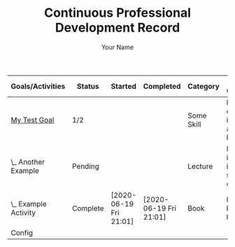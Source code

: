 #+STARTUP: logdone
#+TITLE: Continuous Professional Development Record
#+AUTHOR: Your Name
#+DESCRIPTION: Export of Your Name's CPD Record.
#+OPTIONS: toc:nil

:OUTPUT_CONFIG:
#+BIND: org-latex-inactive-timestamp-format "%s"
#+BIND: org-export-filter-timestamp-functions (tmp-f-timestamp)
#+LATEX_CLASS: article
#+LATEX_CLASS_OPTIONS: [landscape,centered]
#+LATEX_HEADER: \usepackage[a4paper]{anysize}
#+COLUMNS: %35ITEM(Goals/Activities) %TODO(Status){C+} %STARTED(Started) %CLOSED(Completed) %TYPE(Category) %35OUTCOME(Desired Outcome) %RETROSPECTIVE(Retrospective) 
:END:

#+BEGIN: columnview :exclude-tags ("config") :hlines 1 :indent t :id global
#+ATTR_LATEX: :environment longtable :align p{5cm}llllp{5cm}p{5cm}
| Goals/Activities     | Status   | Started                | Completed              | Category   | Desired Outcome                        | Retrospective                |
|----------------------+----------+------------------------+------------------------+------------+----------------------------------------+------------------------------|
| _My Test Goal_       | 1/2      |                        |                        | Some Skill | Become confident in applying blah blah | Fill in after completing     |
| \_  Another Example  | Pending  |                        |                        | Lecture    | More insight into specifics of blah    | Better understanding of blah |
| \_  Example Activity | Complete | [2020-06-19 Fri 21:01] | [2020-06-19 Fri 21:01] | Book       | Learn basics of blah blah              | Did I gain a grounding?      |
|----------------------+----------+------------------------+------------------------+------------+----------------------------------------+------------------------------|
| Config               |          |                        |                        |            |                                        |                              |
#+END:

#+TODO: Pending(p) In-Progress(i) Complete(c)
* _My Test Goal_ [1/2]                                             :noexport:   
  :PROPERTIES:
  :TYPE:     Some Skill
  :OUTCOME:  Become confident in applying blah blah
  :RETROSPECTIVE: Fill in after completing
  :END:
** Pending Another Example   
   :PROPERTIES:
   :TYPE:     Lecture
   :OUTCOME:  More insight into specifics of blah
   :RETROSPECTIVE: Better understanding of blah
   :END:
** Complete Example Activity   
   CLOSED: [2020-06-19 Fri 21:01]
   :PROPERTIES:
   :TYPE:     Book
   :OUTCOME:  Learn basics of blah blah
   :RETROSPECTIVE: Did I gain a grounding?
   :STARTED:  [2020-06-19 Fri 21:01]
   :END:
* Config                                                    :noexport:config:
#+NAME: startup
#+BEGIN_SRC emacs-lisp :exports none :results silent
(defun set-activity-pos-from-goal ()
   "Helper function to position point at parent goal for given activity."
  (interactive)
  (let* ((goals (org-map-entries
                 '(lambda () (nth 1 (split-string (org-entry-get nil "ITEM") "_"))) ;; takes whats between the '_'
                 "LEVEL=1-config")) ;; top level headlines, minus config tags
         (heading (ido-completing-read "Goal: " goals nil t)))
    (goto-char 0)
    (search-forward (format "* _%s_" heading) nil t)))

;; Note in org 9.4.4 ido seems to previous completions
;; as the only accepted property values!
;; C-b cancels this if it is unhelpful - as it frequently
;; is with Outcomes and Retrospectives!
(setq org-capture-templates
      '(("g" "Goal" entry 
         (file buffer-file-name)
         "* _%^{Goal}_ [/] :noexport: %^{TYPE}p %^{OUTCOME}p %^{RETROSPECTIVE}p" :prepend t)
        ("a" "Activity" entry
         (file+function buffer-file-name set-activity-pos-from-goal)
         "** Pending %^{Activity} %^{TYPE}p %^{OUTCOME}p %^{RETROSPECTIVE}p" :prepend t)))

(defun org-columns--summary-status-count (statuses _)
  "Summarise statuses with a Complete cookie."
  (format "%d/%d"
          (cl-count-if (lambda (b) (string-equal b "Complete"))
                       statuses)
          (length statuses)))


(set (make-local-variable 'org-columns-summary-types)
     '(("C+" . org-columns--summary-status-count)))

(defun log-todo-started-date (&rest ignore)
  "Log TODO creation time in the property drawer under the key 'STARTED'."
  (when (and (string-equal (org-get-todo-state) "In-Progress")
             (not (org-entry-get nil "STARTED")))
    (org-entry-put nil "STARTED" (format-time-string "[%Y-%m-%d %a %H:%M]"))))

(add-hook 'org-after-todo-state-change-hook #'log-todo-started-date nil t)
(add-hook 'before-save-hook #'org-update-all-dblocks nil t)

(defun tmp-f-timestamp (s backend info)
  "Remove brackets and time when exporting to latex."
  (cond
   ((org-export-derived-backend-p backend 'latex) (org-timestamp-format (org-timestamp-from-string s) "%Y-%m-%d"))
   (t s))) ;; catch-all for non-latex

;; allow bind statements 
(set (make-local-variable 'org-export-allow-bind-keywords) t)

(global-set-key (kbd "C-c c") 'org-capture)
#+END_SRC

# Local Variables:
# eval: (progn (org-babel-goto-named-src-block "startup") (org-babel-execute-src-block) (outline-hide-sublevels 1))
# End:
